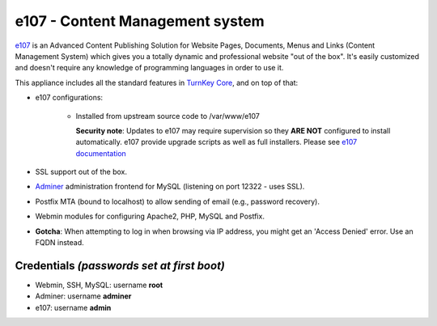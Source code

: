 e107 - Content Management system
================================

`e107`_ is an Advanced Content Publishing Solution for Website Pages,
Documents, Menus and Links (Content Management System) which gives you a
totally dynamic and professional website "out of the box". It's easily
customized and doesn't require any knowledge of programming languages in
order to use it.

This appliance includes all the standard features in `TurnKey Core`_,
and on top of that:

- e107 configurations:
   
   - Installed from upstream source code to /var/www/e107

     **Security note**: Updates to e107 may require supervision so
     they **ARE NOT** configured to install automatically. e107 provide
     upgrade scripts as well as full installers. Please see `e107
     documentation`_

- SSL support out of the box.
- `Adminer`_ administration frontend for MySQL (listening on port
  12322 - uses SSL).
- Postfix MTA (bound to localhost) to allow sending of email (e.g.,
  password recovery).
- Webmin modules for configuring Apache2, PHP, MySQL and Postfix.
- **Gotcha**: When attempting to log in when browsing via IP address,
  you might get an 'Access Denied' error. Use an FQDN instead.

Credentials *(passwords set at first boot)*
-------------------------------------------

-  Webmin, SSH, MySQL: username **root**
-  Adminer: username **adminer**
-  e107: username **admin**

.. _e107: https://e107.org/
.. _TurnKey Core: https://www.turnkeylinux.org/core
.. _e107 documentation: https://e107.org/get-started
.. _Adminer: https://www.adminer.org/
